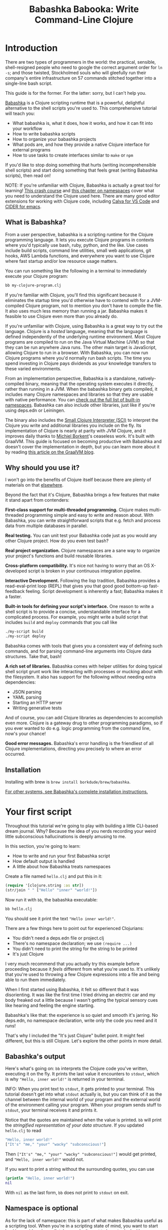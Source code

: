 #+title: Babashka Babooka: Write Command-Line Clojure


* Introduction

There are two types of programmers in the world: the practical, sensible,
shell-resigned people who need to google the correct argument order for ~ln -s~;
and those twisted, Stockholmed souls who will gleefully run their company's
entire infrastructure on 57 commands stitched together into a single-line
bash script.

This guide is for the former. For the latter: sorry, but I can't help you.

[[https://babashka.org][Babashka]] is a Clojure scripting runtime that is a powerful, delightful
alternative to the shell scripts you're used to. This comprehensive tutorial
will teach you:

- What babashka is, what it does, how it works, and how it can fit into your
  workflow
- How to write babashka scripts
- How to organize your babashka projects
- What pods are, and how they provide a native Clojure interface for external
  programs
- How to use tasks to create interfaces similar to ~make~ or ~npm~

If you'd like to stop doing something that hurts (writing incomprehensible shell
scripts) and start doing something that feels great (writing Babashka scripts),
then read on!

NOTE: If you're unfamiliar with Clojure, Babashka is actually a great tool for
learning! [[https://www.braveclojure.com/do-things/][This crash course]] and [[https://www.braveclojure.com/organization/][this chapter on namespaces]] cover what you need
to understand the Clojure used here. There are many good editor extensions for
working with Clojure code, including [[https://calva.io/getting-started/][Calva for VS Code]] and [[https://docs.cider.mx/cider/index.html][CIDER for emacs]].

** What is Babashka?

From a user perspective, babashka is a scripting runtime for the Clojure
programming language. It lets you execute Clojure programs in contexts where
you'd typically use bash, ruby, python, and the like. Use cases include build
scripts, command line utilities, small web applications, git hooks, AWS Lambda
functions, and everywhere you want to use Clojure where fast startup and/or low
resource usage matters.

You can run something like the following in a terminal to immediately execute
your Clojure program:

#+begin_src bash
bb my-clojure-program.clj
#+end_src

If you're familiar with Clojure, you'll find this significant because it
eliminates the startup time you'd otherwise have to contend with for a
JVM-compiled Clojure program, not to mention you don't have to compile the file.
It also uses much less memory than running a jar. Babashka makes it feasible to
use Clojure even more than you already do.

If you're unfamiliar with Clojure, using Babashka is a great way to try out the
language. Clojure is a /hosted/ language, meaning that the language is defined
independently of the underlying runtime environment. Most Clojure programs are
compiled to run on the Java Virtual Machine (JVM) so that they can be run
anywhere Java runs. The other main target is JavaScript, allowing Clojure to run
in a browser. With Babashka, you can now run Clojure programs where you'd
normally run bash scripts. The time you spend investing in Clojure pays
dividends as your knowledge transfers to these varied environments.

From an implementation perspective, Babashka is a standalone, natively-compiled
binary, meaning that the operating system executes it directly, rather than
running in a JVM. When the babashka binary gets compiled, it includes many
Clojure namespaces and libraries so that they are usable with native
performance. You can [[https://book.babashka.org/#libraries][check out the full list of built-in namespaces]]. Babashka
can also include other libraries, just like if you're using deps.edn or
Leiningen.

The binary also includes the [[https://github.com/babashka/SCI][Small Clojure Interpreter (SCI)]] to interpret the
Clojure you write and additional libraries you include on the fly. Its
implementation of Clojure is nearly at parity with JVM Clojure, and it improves
daily thanks to [[https://github.com/borkdude][Michiel Borkent]]'s ceaseless work. It's built with GraalVM. This
guide is focused on becoming productive with Babashka and doesn't cover the
implementation in depth, but you can learn more about it by reading [[https://medium.com/graalvm/babashka-how-graalvm-helped-create-a-fast-starting-scripting-environment-for-clojure-b0fcc38b0746][this article
on the GraalVM blog]].

** Why should you use it?

I won't go into the benefits of Clojure itself because there are plenty of
materials on that [[https://jobs-blog.braveclojure.com/2022/03/24/long-term-clojure-benefits.html][elsewhere]].

Beyond the fact that it's Clojure, Babashka brings a few features that make it
stand apart from contenders:

*First-class support for multi-threaded programming.* Clojure makes
multi-threaded programming simple and easy to write and reason about. With
Babashka, you can write straightforward scripts that e.g. fetch and process data
from multiple databases in parallel.

*Real testing.* You can unit test your Babashka code just as you would any other
Clojure project. How do you even test bash?

*Real project organization.* Clojure namespaces are a sane way to organize your
project's functions and build reusable libraries.

*Cross-platform compatibility.* It's nice not having to worry that an OS
X-developed script is broken in your continuous integration pipeline.

*Interactive Development.* Following the lisp tradition, Babashka provides a
read-eval-print loop (REPL) that gives you that good good bottom-up
fast-feedback feeling. Script development is inherently a fast; Babashka makes
it a faster.

*Built-in tools for defining your script's interface.* One reason to write a
shell script is to provide a concise, understandable interface for a complicated
process. For example, you might write a build script that includes ~build~ and
~deploy~ commands that you call like

#+begin_src bash
./my-script build
./my-script deploy
#+end_src

Babashka comes with tools that gives you a consistent way of defining such
commands, and for parsing command-line arguments into Clojure data structures.
Take that, bash!

*A rich set of libraries.* Babashka comes with helper utilities for doing
typical shell script grunt work like interacting with processes or mucking about
with the filesystem. It also has support for the following without needing extra
dependencies:

- JSON parsing
- YAML parsing
- Starting an HTTP server
- Writing generative tests

And of course, you can add Clojure libraries as dependencies to accomplish even
more. Clojure is a gateway drug to other programming paradigms, so if you ever
wanted to do e.g. logic programming from the command line, now's your chance!

*Good error messages.* Babashka's error handling is the friendliest of all
Clojure implementations, directing you precisely to where an error occurred.

** Installation

Installing with brew is ~brew install borkdude/brew/babashka~.

[[https://github.com/babashka/babashka#installation][For other systems, see Babashka's complete installation instructions.]]

* Your first script

Throughout this tutorial we're going to play with building a little CLI-based
dream journal. Why? Because the idea of you nerds recording your weird little
subconscious hallucinations is deeply amusing to me.

In this section, you're going to learn:

- How to write and run your first Babashka script
- How default output is handled
- A little about how Babashka treats namespaces

Create a file named ~hello.clj~ and put this in it:

#+begin_src clojure
(require '[clojure.string :as str])
(str/join " " ["Hello" "inner" "world!"])
#+end_src

Now run it with ~bb~, the babashka executable:

#+begin_src clojure
bb hello.clj
#+end_src

You should see it print the text ~"Hello inner world!"~.

There are a few things here to point out for experienced Clojurians:

- You didn't need a deps.edn file or project.clj
- There's no namespace declaration; we use ~(require ...)~
- You didn't need to print the string for the string to be printed
- It's just Clojure

I very much recommend that you actually try this example before proceeding
because it /feels/ different from what you're used to. It's unlikely that you're
used to throwing a few Clojure expressions into a file and being able to run
them immediately.

When I first started using Babashka, it felt so different that it was
disorienting. It was like the first time I tried driving an electric car and my
body freaked out a little because I wasn't getting the typical sensory cues like
hearing and feeling the engine starting.

Babashka's like that: the experience is so quiet and smooth it's jarring. No
deps.edn, no namespace declaration, write only the code you need and it runs!

That's why I included the "It's just Clojure" bullet point. It might feel
different, but this is still Clojure. Let's explore the other points in more
detail.

** Babashka's output

Here's what's going on: ~bb~ interprets the Clojure code you've written,
executing it on the fly. It prints the last value it encounters to ~stdout~,
which is why ~"Hello, inner world!"~ is returned in your terminal.

INFO: When you print text to ~stdout~, it gets printed to your terminal. This
tutorial doesn't get into what ~stdout~ actually is, but you can think of it as
the channel between the internal world of your program and the external world of
the environment calling your program. When your program sends stuff to ~stdout~,
your terminal receives it and prints it.

Notice that the quotes are maintained when the value is printed. ~bb~ will
print the /stringified representation of your data structure/. If you updated
~hello.clj~ to read

#+begin_src clojure
"Hello, inner world!"
["It's" "me," "your" "wacky" "subconscious!"]
#+end_src

Then ~["It's" "me," "your" "wacky" "subconscious!"]~ would get printed, and
~"Hello, inner world!"~ would not.

If you want to print a string without the surrounding quotes, you can use

#+begin_src clojure
(println "Hello, inner world!")
nil
#+end_src

With ~nil~ as the last form, ~bb~ does not print to ~stdout~ on exit.

** Namespace is optional

As for the lack of namespace: this is part of what makes Babashka useful as a
scripting tool. When you're in a scripting state of mind, you want to start
hacking on ideas immediately; you don't want to have to deal with boilerplate
just to get started. Babashka has your babacka.

You /can/ define a namespace (we'll look at that more when we get into project
organization), but if you don't then Babashka uses the ~user~ namespace by
default. Try updating your file to read:

#+BEGIN_SRC clojure
(str "Hello from " *ns* ", inner world!")
#+END_SRC

Running it will print ~"Hello from user, inner world!"~. This might be
surprising because there's a mismatch between filename (~hello.clj~) and
namespace name. In other Clojure implementations, the current namespace strictly
corresponds to the source file's filename, but Babashka relaxes that a little
bit in this specific context. It provides a scripting experience that's more in
line with what you'd expect from using other scripting languages.

** What about requiring other namespaces?

You might want to include a namespace declaration because you want to require
some namespaces. With JVM Clojure and Clojurescript, you typically require
namespaces like this:

#+begin_src clojure
(ns user
  (:require
   [clojure.string :as str]))
#+end_src

It's considered bad form to require namespaces by putting ~(require
'[clojure.string :as str])~ in your source code.

That's not the case with Babashka. You'll see ~(require ...)~ used liberally in
other examples, and it's OK for you to do that too.

** Make your script executable

What if you want to execute your script by typing something like ~./hello~
instead of ~bb hello.clj~? You just need to rename your file, add a shebang, and
~chmod +x~ that bad boy. Update ~hello.clj~ to read:

#+begin_src clojure
#!/usr/bin/env bb

(str "Hello from " *ns* ", inner world!")
#+end_src

INFO: The first line, ~#!/usr/bin/env bb~ is the "shebang", and I'm not going to
explain it.

Then run this in your terminal:

#+begin_src bash
mv hello{.clj,}
chmod +x hello
./hello
#+end_src

First you rename the file, then you call ~chmod +x~ on it to make it executable.
Then you actually execute it, saying hi to your own inner world which is kind of
adorable.

** Summary

Here's what you learned in this section:

- You can run scripts with ~bb script-name.clj~
- You can make scripts directly executable by adding ~#!/usr/bin/env bb~ on the
  top line and adding the ~execute~ permission with ~chmod +x script-name.clj~
- You don't have to include an ~(ns ...)~ declaration in your script. But it
  still runs and it's still Clojure!
- It's acceptable and even encouraged to require namespaces with ~(require
  ...)~.
- Babashka writes the last value it encounters to ~stdout~, except if that value
  is ~nil~

* Working with files

Shell scripts often need to read input from the command line and produce output
somewhere, and our dream journal utility is no exception. It's going to store
entries in the file ~entries.edn~. The journal will be a vector, and each entry
will be a map with the keys ~:timestamp~ and ~:entry~ (the entry has linebreaks
for readability):

#+BEGIN_SRC clojure
[{:timestamp 0
  :entry     "Dreamt the drain was clogged again, except when I went to unclog
              it it kept growing and getting more clogged and eventually it
              swallowed up my little unclogger thing"}
 {:timestamp 1
  :entry     "Bought a house in my dream, was giving a tour of the backyard and
              all the... topiary? came alive and I had to fight it with a sword.
              I understood that this happens every night was very annoyed that
              this was not disclosed in the listing."}]
#+END_SRC

To write to the journal, we want to run the command ~./journal add --entry
"Hamsters. Hamsters everywhere. Again."~. The result should be that a map gets
appended to the vector.

Let's get ourselves part of the way there. Create the file ~journal~ and make it
executable with ~chmod +x journal~, then make it look like this:

#+begin_src clojure
#!/usr/bin/env bb

(require '[babashka.fs :as fs])
(require '[clojure.edn :as edn])

(def ENTRIES-LOCATION "entries.edn")

(defn read-entries
  []
  (if (fs/exists? ENTRIES-LOCATION)
    (edn/read-string (slurp ENTRIES-LOCATION))
    []))

(defn add-entry
  [text]
  (let [entries (read-entries)]
    (spit ENTRIES-LOCATION
          (conj entries {:timestamp (System/currentTimeMillis)
                         :entry     text}))))

(add-entry (first *command-line-args*))
#+end_src

We require a couple namespaces: ~babashka.fs~ and ~clojure.edn~. ~babashka.fs~ is
a collection of functions for working with the filesystem; check out its [[https://github.com/babashka/fs][API
docs]]. When you're writing shell scripts, you're very likely to work with the
filesystem, so this namespace is going to be your friend.

Here, we're using the ~fs/exists?~ function to check that ~entries.edn~ exists
before attempting to read it because ~slurp~ will throw an exception if it can't
find the file for the path you passed it.

The ~add-entry~ function uses ~read-entries~ to get a vector of entries, ~conj~s
an entry, and then uses ~spit~ to write back to ~entries.edn~. By default,
~spit~ will overwrite a file; if you want to append to it, you would call it
like

#+begin_src clojure
(spit "entries.edn" {:timestap 0 :entry ""} :append true)
#+end_src

Maybe overwriting the whole file is a little dirty, but that's the scripting
life babyyyyy!

* Creating an interface for your script

OK so in the last line we call ~(add-entry (first *command-line-args*))~.
~*command-line-args*~ is a sequence containing, well, all the command line
arguments that were passed to the script. If you were to create the file
~args.clj~ with the contents ~*command-line-args*~, then ran ~bb args.clj 1 2
3~, it would print ~("1" "2" "3")~.

Our ~journal~ file is at the point where we can add an entry by calling
~./journal "Flying\!\! But to Home Depot??"~. This is almost what we want; we
actually want to call ~./journal add --entry "Flying\!\! But to Home Depot??"~.
The assumption here is that we'll want to have other commands like ~./journal
list~ or ~./joural delete~. (You have to escape the exclamation marks otherwise
bash interprets them as history commands.)

To accomplish this, we'll need to handle the commind line arguments in a more
sophisticated way. The most obvious and least-effort way to do this would be to
dispatch on the first argument to ~*command-line-args*~, something like this:

#+BEGIN_SRC clojure
(let [[command _ entry] *command-line-args*]
  (case command
    "add" (add-entry entry)))
#+END_SRC

This might be totally fine for your use case, but sometimes you want something
more robust. You might want your script to:

- List valid commands
- Give an intelligent error message when a user calls a command that doesn't
  exist (e.g. if the user calls ~./journal add-dream~ instead of ~./journal
  add~)
- Parse arguments, recognizing option flags and converting values to keywords,
  numbers, vectors, maps, etc

Generally speaking, *you want a clear and consistent way to define an interface
for your script*. This interface is responsible for taking the data provided at
the command line -- arguments passed to the script, as well as data piped in
through ~stdin~ -- and using that data to handle these three responsibilities:

- Dispatching to a Clojure function
- Parsing command-line arguments into Clojure data, and passing that to the
  dispatched functon
- Providing feedback in cases where there's a problem performing the above
  responsibilities.

The broader Clojure ecosystem provides at least two libraries for handling
argument parsing:

- [[https://github.com/clojure/tools.cli][clojure.tools.cli]]
- [[https://github.com/nubank/docopt.clj][nubank/docopt.clj]]

Babashka provides the [[https://github.com/babashka/cli][babashka.cli library]] for both parsing options and
dispatches subcommands. We're going to focus just on babashka.cli.

** parsing options with babashka.cli

The [[https://github.com/babashka/cli][babashka.cli docs]] do a good job of explaining how to use the library to meet
all your command line parsing needs. Rather than going over every option, I'll
just focus on what we need to build our dream journal. To parse options, we
require the ~babashka.cli~ namespace and we define a /CLI spec/:

#+BEGIN_SRC clojure
(require '[babashka.cli :as cli])
(def cli-opts
  {:entry     {:alias   :e
               :desc    "Your dreams."
               :require true}
   :timestamp {:alias  :t
               :desc   "A unix timestamp, when you recorded this."
               :coerce {:timestamp :long}}})
#+END_SRC

A CLI spec is a map where each key is a keyword, and each value is an /option
spec/. This key is the /long name/ of your option; ~:entry~ corresponds to the
flag ~--entry~ on the command line.

The option spec is a map you can use to further config the option. ~:alias~ lets
you specify a /short name/ for you options, so that you can use e.g. ~-e~
instead of ~--entry~ at the command line. ~:desc~ is used to create a summary
for your interface, and ~:require~ is used to enforce the presence of an option.
~:coerce~ is used to transform the option's value into some other data type.

We can experiment with this CLI spec in a REPL. There are many options for
starting a Babashka REPL, and the most straightforward is simply typing ~bb
repl~ at the command line. If you want to use CIDER, first add the file ~bb.edn~
and put an empty map, ~{}~, in it. Then you can use ~cider-jack-in~. After that,
you can paste in the code from the snippet above, then paste in this snippet:

#+begin_src clojure
(cli/parse-opts ["-e" "The more I mowed, the higher the grass got :("] {:spec cli-opts})
;; =>
{:entry "The more I mowed, the higher the grass got :("}
#+end_src

Note that ~cli/parse-opts~ returns a map with the parsed options, which will
make it easy to use the options later.

Leaving out a required flag throws an exception:

#+begin_src clojure
(cli/parse-opts [] {:spec cli-opts})
;; exception gets thrown, this gets printed:
: Required option: :entry user
#+end_src

~cli/parse-opts~ is a great tool for building an interface for simple scripts!
You can communicate that interface to the outside world with ~cli/format-opts~.
This function will take an option spec and return a string that you can print to
aid people in using your program. Behold:

#+begin_src clojure
(println (cli/format-opts {:spec cli-opts}))
;; =>
-e, --entry     Your dreams.
-t, --timestamp A unix timestamp, when you recorded this.
#+end_src

** dispatching subcommands with babashka.cli

babashka.cli goes beyond option parsing to also giving you a way to dispatch
subcommands, which is exactly what we want to get ~./journal add --entry "..."~
working. Here's the final version of ~journal~:

#+begin_src clojure
#!/usr/bin/env bb

(require '[babashka.cli :as cli])
(require '[babashka.fs :as fs])
(require '[clojure.edn :as edn])

(def ENTRIES-LOCATION "entries.edn")

(defn read-entries
  []
  (if (fs/exists? ENTRIES-LOCATION)
    (edn/read-string (slurp ENTRIES-LOCATION))
    []))

(defn add-entry
  [{:keys [opts]}]
  (let [entries (read-entries)]
    (spit ENTRIES-LOCATION
          (conj entries
                (merge {:timestamp (System/currentTimeMillis)} ;; default timestamp
                       opts)))))

(def cli-opts
  {:entry     {:alias   :e
               :desc    "Your dreams."
               :require true}
   :timestamp {:alias  :t
               :desc   "A unix timestamp, when you recorded this."
               :coerce {:timestamp :long}}})

(defn help
  [_]
  (println
   (str "add\n"
        (cli/format-opts {:spec cli-opts}))))

(def table
  [{:cmds ["add"] :fn add-entry :spec cli-opts}
   {:cmds [] :fn help}])

(cli/dispatch table *command-line-args*)
#+end_src

Try it out with the following at your terminal:

#+begin_src bash
./journal
./journal add -e "dreamt they did one more episode of Firefly, and I was in it"
#+end_src

The function ~cli/dispatch~ at the bottom takes a dispatch table as its first
argument. ~cli/dispatch~ figures out which of the arguments you passed in at the
command line correspond to commands, and then calls the corresponding ~:fn~. If
you type ~./journal add ...~, it will dispatch the ~add-entry~ function. If you
just type ~./journal~ with no arguments, then the ~help~ function gets
dispatched.

The dispatched function receives a map as its argument, and that map contains
the ~:opts~ key. This is a map of parsed command line options, and we use it to
build our dream journal entry in the ~add-entry~ function.

And that, my friends, is how you build an interface for your script!
** Summary

- For scripts of any complexity, you generally need to /parse/ the command line
  options into Clojure data structures
- The libraries ~clojure.tools.cli~ and ~nubank/docopts~ will parse command line
  arguments into options for you
- I prefer using ~babashka.cli~ because it also handles subcommand dispatch, but
  really this decision is a matter of taste
- ~cli/parse-opts~ takes an /options spec/ and returns a map
- ~cli/format-opts~ is useful for creating help text
- Your script might provide /subcommands/, e.g. ~add~ in ~journal add~, and you
  will need to map the command line arguments to the appropriate function in
  your script with ~cli/dispatch~

* Organizing your project

You can now record your subconscious's nightly improv routine. That's great!
High on this accomplishment, you decide to kick things up a notch and add the
ability to list your entries. You want to run ~./journal list~ and have your
script return something like this:

#+begin_src
2022-12-07 08:03am
There were two versions of me, and one version baked the other into a pie and ate it.
Feeling both proud and disturbed.

2022-12-06 07:43am
Was on a boat, but the boat was powered by cucumber sandwiches, and I had to keep
making those sandwiches so I wouldn't get stranded at sea.
#+end_src

You read somewhere that source files should be AT MOST 25 lines long, so you
decide that you want to split up your codebase and put this list functionality
in its own file. How do you do that?

You can organize your Babashka projects just like your other Clojure projects,
splitting your codebase into separate files, with each file defining a namespace
and with namespaces corresponding to file names. Let's reorganize our current
codebase a bit, making sure everything still works, and then add a namespace for
listing entries.

** File system structure

One way to organize our dream journal project would be to create the following
file structure:

#+begin_src
./journal
./src/journal/add.clj
./src/journal/utils.clj
#+end_src

Already, you can see that this looks both similar to typical Clojure project
file structures, and a bit different. We're placing our namespaces in the
~src/journal~ directory, which lines up with what you'd see in JVM or
ClojureScript projects. What's different in our Babashka project is that we're
still using ~./journal~ to serve as the executable entry point for our program,
rather than the convention of using ~./src/journal/core.clj~ or something like
that. This might feel a little weird but it's valid and it's still Clojure.

And like other Clojure environments, you need to tell Babashka to look in the
~src~ directory when you require namespaces. You do that by creating the file
~bb.edn~ in the same directory as ~journal~ and putting this in it:

#+begin_src clojure
{:paths ["src"]}
#+end_src

~bb.edn~ is similar to a ~deps.edn~ file in that one of its responsibilities is
telling Babashka how to construct your classpath. The classpath is the set of
the directories that Babashka should look in when you require namespaces, and by
adding ~"src"~ to it you can use ~(require '[journal.add])~ in your project.
Babashka will be able to find the corresponding file.

Note that there is nothing special about the ~"src"~ directory. You could use
~"my-code"~ or even ~"."~ if you wanted, and you can add more than one path.
~"src"~ is just the convention preferred by discerning Clojurians the world
over.

With this in place, we'll now update ~journal~ so that it looks like this:

#+begin_src clojure
#!/usr/bin/env bb

(require '[babashka.cli :as cli])
(require '[journal.add :as add])

(def cli-opts
  {:entry     {:alias   :e
               :desc    "Your dreams."
               :require true}
   :timestamp {:alias  :t
               :desc   "A unix timestamp, when you recorded this."
               :coerce {:timestamp :long}}})

(def table
  [{:cmds ["add"] :fn add/add-entry :spec cli-opts}])

(cli/dispatch table *command-line-args*)
#+end_src

Now the file is only responsible for parsing command line arguments and
dispatching to the correct function. The add functionality has been moved to
another namespace.

** Namespaces

You can see on line 4 that we're requiring a new namespace, ~journal.add~. The
file corresponding to this namespace is ~./src/journal/add.clj~. Here's what
that looks like:

#+caption:
#+begin_src clojure
(ns journal.add
  (:require
   [journal.utils :as utils]))

(defn add-entry
  [opts]
  (let [entries (utils/read-entries)]
    (spit utils/ENTRIES-LOCATION
          (conj entries
                (merge {:timestamp (System/currentTimeMillis)} ;; default timestamp
                       opts)))))
#+end_src

Look, it's a namespace declaration! And that namespace declaration has a
~(:require ...)~ form. We know that when you write Babashka scripts, you can
forego declaring a namespace if all your code is in one file, like in the
original version of ~journal~. However, once you start splitting your code into
multiple files, the normal rules of Clojure project organization apply:

- Namespace names must correspond to filesystem paths. If you want to name a
  namespace ~journal.add~, Babashka must be able to find it at
  ~journal/add.clj~.
- You must tell Babashka where to look to find the files that correspond to
  namespaces. You do this by creating a ~bb.edn~ file and putting ~{:paths
  ["src"]}~ in it.

To finish our tour of our new project organization, here's
~./src/journal/utils.clj~:

#+begin_src clojure
(ns journal.utils
  (:require
   [babashka.fs :as fs]
   [clojure.edn :as edn]))

(def ENTRIES-LOCATION "entries.edn")

(defn read-entries
  []
  (if (fs/exists? ENTRIES-LOCATION)
    (edn/read-string (slurp ENTRIES-LOCATION))
    []))
#+end_src

If you call ~./journal add -e "visited by the tooth fairy, except he was a
balding 45-year-old man with a potbelly from Brooklyn"~, it should still work.

Now lets create a the ~journal.list~ namespace. Open the file
~src/journal/list.clj~ and put this in it:

#+begin_src clojure
(ns journal.list
  (:require
   [journal.utils :as utils]))

(defn list-entries
  [_]
  (let [entries (utils/read-entries)]
    (doseq [{:keys [timestamp entry]} (reverse entries)]
      (println timestamp)
      (println entry "\n"))))
#+end_src

This doesn't format the timestamp, but other than that it lists our entries in
reverse-chronologial order, just like we want. Yay!

To finish up, we need to add ~journal.list/list-entries~ to our dispatch table
in the ~journal~ file. That file should now look like this:

#+begin_src clojure
#!/usr/bin/env bb

(require '[babashka.cli :as cli])
(require '[journal.add :as add])
(require '[journal.list :as list])

(def cli-opts
  {:entry     {:alias   :e
               :desc    "Your dreams."
               :require true}
   :timestamp {:alias  :t
               :desc   "A unix timestamp, when you recorded this."
               :coerce {:timestamp :long}}})

(def table
  [{:cmds ["add"] :fn #(add/add-entry (:opts %)) :spec cli-opts}
   {:cmds ["list"] :fn #(list/list-entries nil)}])

(cli/dispatch table *command-line-args*)
#+end_src

** Summary

- Namespaces work like they do in JVM Clojure and Clojurescript: namespace names
  must correspond to file system structure
- Put the map ~{:paths ["src"]}~ in ~bb.edn~ to tell Babashka where to find the
  files for namespaces

* Adding dependencies

You can add dependencies to your projects by adding a ~:deps~ key to your
~bb.edn~ file, resulting in something like this:

#+begin_src clojure
{:paths ["src"]
 :deps {medley/medley {:mvn/version "1.3.0"}}}
#+end_src

What's cool about Babashka though is that you can also add deps directly in your
script, or even in the repl, like so:

#+begin_src clojure
(require '[babashka.deps :as deps])
(deps/add-deps '{:deps {medley/medley {:mvn/version "1.3.0"}}})
#+end_src

This is in keeping with the nature of a scripting language, which should enable
quick, low-ceremony development.

At this point you should be fully equipped to start writing your own Clojure
shell scripts with Babashka. Woohoo!

In the sections that follow, I'll cover aspects of Babashka that you might not
need immediately but that will be useful to you as your love of Clojure
scripting grows until it becomes all-consuming.

* Pods

Babashka /pods/ introduce a way to interact with external processes by calling
Clojure functions, so that you can write code that looks and feels like Clojure
(because it is) even when working with a process that's running outside your
Clojure application, and even when that process is written in another language.

** Pod usage

Let's look at what that means in more concrete terms. Suppose you want to
encrypt your dream journal. You find out about [[https://github.com/rorokimdim/stash][stash]], "a command line program
for storing text data in encrypted form." This is exactly what you need! Except
it's written in Haskell, and furthermore it has a /terminal user interface/
(TUI) rather than a command-line interface.

That is, when you run ~stash~ from the command line it "draws" an ascii
interface in your terminal, and you must provide additional input to store text.
You can't store text directly from the command line with something like

#+begin_src bash
stash store dreams.stash \
      --key 20221210092035 \
      --value "was worried that something was wrong with the house's foundation,
               then the whole thing fell into a sinkhole that kept growing until
               it swallowed the whole neighborhood"
#+end_src


If that were possible, then you could use ~stash~ from within your Bashka
project by using the ~babashka.process/shell~ function, like this:

#+begin_src clojure
(require '[babashka.process :as bp])
(bp/shell "stash store dreams.stash --key 20221210092035 --value \"...\"")
#+end_src

~bp/shell~ is lets you take advantage of a program's command-line interface; but
again, ~stash~ doesn't provide that.

However, ~stash~ provides a /pod interface/, so we can use it like this in a
Clojure file:

#+begin_src clojure
(require '[babashka.pods :as pods])
(pods/load-pod 'rorokimdim/stash "0.3.1")
(require '[pod.rorokimdim.stash :as stash])

(stash/init {"encryption-key" "foo"
             "stash-path" "foo.stash"
             "create-stash-if-missing" true})

(stash/set 20221210092035 "dream entry")
#+end_src

Let's start at the last line, ~(stash/set 20221210092035 "dream entry")~. This
is the point of pods: they expose an external process's commands as Clojure
functions. They allow these processes to have a /Clojure interface/ so that you
can interact with them by writing Clojure code, as opposed to having to shell
out or make HTTP calls or something like that.

In the next section I'll explain the rest of the snippet above.

** Pod implementation

Where does the ~stash/set~ function come from? Both the namespace
~pod.rorokimdim.stash~ and the functions in it are dynamically generated by the
call ~(pods/load-pod 'rorokimdim/stash "0.3.1")~.

For this to be possible, the external program has to be written to support the
/pod protocol/. "Protocol" here does not refer to a Clojure protocol, it refers
to a standard for exchanging information. Your Clojure application and the
external application need to have some way to communicate with each other given
that they don't live in the same process and they could even be written in
different languages.

By implementing the pod protocol, a program becomes a pod. In doing so, it gains
the ability to tell the /client/ Clojure application what namespaces and
functions it has available. When the client application calls those functions,
it encodes data and sends it to the pod as a message. The pod will be written
such that it can listen to those messages, decode them, execute the desired
command internally, and send a response message to the client.

The pod protocol is documented in [[https://github.com/babashka/pods][the pod GitHub repo]].

** Summary

- Babashka's pod system lets you interact with external processes using Clojure
  functions, as opposed to shelling out with ~babashka.process/shell~ or making
  HTTP requests, or something like that
- Those external processes are called /pods/ and must implement the /pod
  protocol/ to tell client programs how to interact with them

* Other ways of executing code

This tutorial has focused on helping you build a standalone script that you
interact with like would a typical bash script script: you make it executable
with ~chmod +x~ and you call it from the command line like ~./journal add -e
"dream entry"~.

There are other flavors (for lack of a better word) of shell scripting that bash
supports:

- Direct expression evaluation
- Invoking a Clojure function
- Naming tasks

** Direct Expression Evaluation

You can give Babashka a Clojure expression and it will evaluate it and print the
result:

#+begin_src bash
$ bb -e '(+ 1 2 3)'
9

$ bb -e '(map inc [1 2 3])'
(2 3 4)
#+end_src

Personally I haven't used this much myself, but it's there if you need it!

** Invoking a Clojure function

If we wanted to call our ~journal.add/add-entry~ function directly, we could do
this:

#+begin_src bash
bb -x journal.add/add-entry --entry "dreamt of foo"
#+end_src

When you use ~bb -x~, you can specify the fully-qualified name of a function and
Babashka will call it. It will parse command-line arguments using ~babashka.cli~
into a Clojure value and pass that to the specified function. See [[https://book.babashka.org/#_x][the -x section
of the Babashka docs]] for more information.

You can also use ~bb -m some-namespace/some-function~ to call a function. The
difference between this and ~bb -x~ is that with ~bb -m~, each command line
argument is passed unparsed to the Clojure function. For example:

#+begin_src bash
$ bb -m clojure.core/identity 99
"99"

$ bb -m clojure.core/identity "[99 100]"
"[99 100]"

$ bb -m clojure.core/identity 99 100
----- Error --------------------------------------------------------------------
Type:     clojure.lang.ArityException
Message:  Wrong number of args (2) passed to: clojure.core/identity
Location: <expr>:1:37
#+end_src

When using ~bb -m~, you can just pass in a namespace and Babashka will call the
~-main~ function for that namespace. Like, if we wanted our ~journal.add~
namespace to work with this flavor of invocation, we would write it like this:

#+begin_src clojure
(ns journal.add
  (:require
   [journal.utils :as utils]))

(defn -main
  [entry-text]
  (let [entries (utils/read-entries)]
    (spit utils/ENTRIES-LOCATION
          (conj entries
                {:timestamp (System/currentTimeMillis)
                 :entry     entry-text}))))
#+end_src

And we could do this:

#+begin_src bash
$ bb -m journal.add "recurring foo dream"
#+end_src

Note that for ~bb -x~ or ~bb -m~ to work, you must set up your ~bb.edn~ file so
that the namespace you're invoking is reachable on the classpath.

* Tasks

Another flavor of running command line programs is to call them similarly to
~make~ and ~npm~. In your travels as a programmer, you might have run these at
the command line:

#+begin_src bash
make install
npm build
npm run build
npm run dev
#+end_src

Babashka allows you to write commands similarly. For our dream journal, we might
want to be able to execute the following in a terminal:

#+begin_src bash
bb add -e "A monk told me the meaning of life. Woke up, for got it."
bb list
#+end_src

We're going to build up to that in small steps.

** A basic task

First, let's look at a very basic task definition. Tasks are defined in your
~bb.edn~ file. Update yours to look like this:

#+begin_src clojure
{:tasks {welcome (println "welcome to your dream journal")}}
#+end_src

Tasks are defined using a map under the ~:tasks~ keyword. Each key of the map
names a task, and it should be a symbol. Each value should be a Clojure
expression. In this example, the ~welcome~ names a task and the associated
expression is ~(println "welcome to your dream journal")~.

When you call ~bb welcome~, it looks up the ~welcome~ key under ~:tasks~ and
evaluates the associated expression. Note that you must explicitly print values
if you want them to be sent to ~stdout~; this wouldn't print anything:

#+begin_src clojure
{:tasks {welcome "welcome to your dream journal"}}
#+end_src

** How to require namespaces for tasks

Let's say you wanted to create a task to delete your journal entries. Here's
what that would looke like:

#+begin_src clojure
{:tasks {welcome (println "welcome to your dream journal")
         clear   (shell "rm -rf entries.edn")}}
#+end_src

If you run ~bb clear~ it will delete your ~entries.edn~ file. This works because
~shell~ is automatically referred in namespaces, just ~clojure.core~ functions
are.

If you wanted to delete your file in a cross-platform-friendly way, you could
use the ~babashka.fs/delete-if-exists~ function. To do that, you must require
the ~babashka.fs~ namespace. You might assume that you could update your
~bb.edn~ to look like this and it would work, but it wouldn't:

#+begin_src clojure
{:tasks {clear (do (require '[babashka.fs :as fs])
                   (fs/delete-if-exists "entries.edn"))}}
#+end_src

Instead, to require namespaces you must do so like this:

#+begin_src clojure
{:tasks {:requires ([babashka.fs :as fs])
         clear     (fs/delete-if-exists "entries.edn")}}
#+end_src

** Use ~exec~ to parse arguments and call a function

We still want to be able to call ~bb add~ and ~bb list~. We have what we need to
implement ~bb list~; we can just update ~bb.edn~ to look like this:

#+begin_src clojure
{:paths ["src"]
 :tasks {:requires ([babashka.fs :as fs]
                    [journal.list :as list])
         clear     (fs/delete-if-exists "entries.edn")
         list      (list/list-entries nil)}}
#+end_src

In the previous task examples I excluded the ~:paths~ key because it wasn't
needed, but we need to bring it back so that Babashka can find ~journal.list~ on
the classpath. ~journal.list/list-entries~ takes one argument that gets ignored,
so we can just pass in ~nil~ and it works.

~journal.add/add-entries~, however, takes a Clojure map with an ~:entries~ key.
Thus we need some way of parsing the command line arguments into that map and then
passing that to ~journal.add/add-entries~. Babashka provides the ~exec~ function
for this. Update your ~bb.edn~ like so, and everything should work:

#+begin_src clojure
{:paths ["src"]
 :tasks {:requires ([babashka.fs :as fs]
                    [journal.list :as list])
         clear     (fs/delete-if-exists "entries.edn")
         list      (list/list-entries nil)
         add       (exec 'journal.add/add-entry)}}
#+end_src

Now we can call this, and it should work:

#+begin_src bash
$ bb add --entry "dreamt I was done writing a tutorial. bliss"

$ bb list
1670718856173
dreamt I was done writing a tutorial. bliss
#+end_src

The key here is the ~exec~ function. With ~(exec 'journal.add/add-entry)~, it's
as if you called this on the command line:

#+begin_src bash
$ bb -x journal.add/add-entry --entry "dreamt I was done writing a tutorial. bliss"
#+end_src

~exec~ will parse command line arguments in the same way as ~bb -x~ does and
pass the result to the designated function, which is ~journal.add/add-entry~ in
this example.

** Task dependencies, parallel tasks, and more

Babashka's task system has even more capabilities, which I'm not going to cover
in detail but which you can read about in the [[https://book.babashka.org/#tasks][Task runner section of the
Babashka docs]].

I do want to highlight two very useful features: /task dependencies/ and
/parallel task execution/.

Babashka let's you define task dependencies, meaning that you can define
~task-a~ to depend on ~task-b~ such that if you run ~bb task-a~, internally
~task-b~ will be executed if needed. This is useful for creating compilation
scripts. If you were building a web app, for example, you might have separate
tasks for compiling a backend jar file and frontend javascript file. You could
have the tasks ~build-backend~, ~build-frontend~, and then have a ~build~ task
that depended on the other two. If you were to call ~bb build~, Babashka would
be able to determine which of the other two tasks needed to be run and only
run them when necessary.

Parallel task execution will have Babashka running multiple tasks at the same
time. In our build example, ~bb build~ could run ~build-backend~ and
~build-frontend~ at the same time, which could be a real time saver.

** Summary

- You define tasks in ~bb.edn~ under the ~:tasks~ key
- Task definitions are key-value pairs where the key is a symbol naming the
  task, and the value is a Clojure expression
- Add a ~:requires~ key under the ~:tasks~ key to require namespaces
- ~exec~ executes functions as if invoked with ~bb -x journal.add/add-entry~; it
  parses command line args before passing to the function
- You can declare task dependencies
- You can run tasks in parallel

* Resources

- [[https://github.com/babashka/babashka/wiki/Bash-and-Babashka-equivalents][Bash and Babashka equivalents]] is indispensable for transferring your Bash
  knowledge to Babashka

* Acknowledgments

The following people read drafts of this and gave feedback. Thank you!

- Michiel Borkent
- Marcela Poffalo
- Gabriel Horner

* COMMENT outline
** What is babashka?
*** how it's meant to be used
*** implementation
** Who should use it?
*** learning clojure
*** experienced clojure developers
*** people who work on the command line
** Why should you use it?
*** fast learning tool
*** powerful of a real programming language
*** seamless multithreading
*** self-contained environment
*** task management
** Installation
** Your first script
*** writing your first script
*** invoking it
*** output
** built-in facilities
** IO
** project organization
*** the library ecosystem
*** bb.edn
** pods
** tasks
** feedback
*** DONE problem with ./journal list -e / :require true
-e is required for adding, but not for list
*** DONE add entry "Flying!!" messes up because of bash !!
*** DONE add a "who this is for" section at beginning
*** DONE becase
*** more consistently call out instructions
e.g. not "Create the file journal"
*** getting an entry ad ./journal add --entry "..." step
